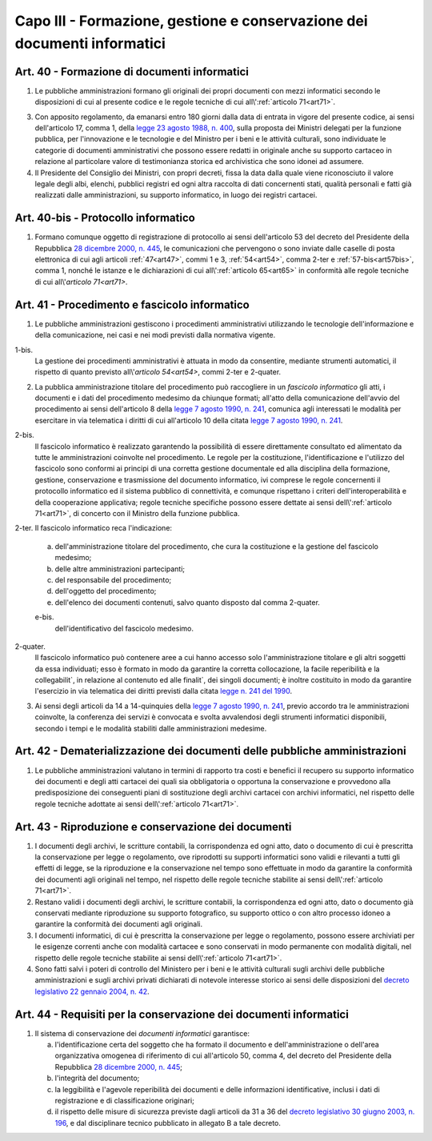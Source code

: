 Capo III - Formazione, gestione e conservazione dei documenti informatici
-------------------------------------------------------------------------

.. _art40:

Art. 40 - Formazione di documenti informatici
.............................................

1. Le pubbliche amministrazioni
   formano gli originali dei propri documenti con mezzi informatici secondo le
   disposizioni di cui al presente codice e le regole tecniche di cui
   all\\':ref:`articolo 71<art71>`.

3. Con apposito regolamento, da emanarsi entro 180 giorni dalla data di entrata
   in vigore del presente codice, ai sensi dell'articolo 17, comma 1, della
   `legge 23 agosto 1988, n. 400`_, sulla proposta dei Ministri delegati per la
   funzione pubblica, per l'innovazione e le tecnologie e del Ministro per i
   beni e le attività culturali, sono individuate le categorie di documenti
   amministrativi che possono essere redatti in originale anche su supporto
   cartaceo in relazione al particolare valore di testimonianza storica ed
   archivistica che sono idonei ad assumere.

4. Il Presidente del Consiglio dei Ministri, con propri decreti, fissa la data
   dalla quale viene riconosciuto il valore legale degli albi, elenchi,
   pubblici registri ed ogni altra raccolta di dati concernenti stati, qualità
   personali e fatti già realizzati dalle amministrazioni, su supporto
   informatico, in luogo dei registri cartacei.

Art. 40-bis - Protocollo informatico
....................................

1. Formano comunque oggetto di registrazione di protocollo ai sensi
   dell'articolo 53 del decreto del Presidente della Repubblica `28 dicembre
   2000, n. 445`_, le comunicazioni che pervengono o sono inviate dalle caselle
   di posta elettronica di cui agli articoli :ref:`47<art47>`, commi 1 e 3,
   :ref:`54<art54>`, comma 2-ter e :ref:`57-bis<art57bis>`, comma 1, nonché le
   istanze e le dichiarazioni di cui all\\':ref:`articolo 65<art65>` in
   conformità alle regole tecniche di cui all\\'`articolo 71<art71>`.
 
Art. 41 - Procedimento e fascicolo informatico
..............................................

1. Le pubbliche amministrazioni gestiscono i procedimenti amministrativi
   utilizzando le tecnologie dell'informazione e della comunicazione, nei casi
   e nei modi previsti dalla normativa vigente.

1-bis.
   La gestione dei procedimenti amministrativi è attuata in modo da
   consentire, mediante strumenti automatici, il rispetto di quanto previsto
   all\\'`articolo 54<art54>`, commi 2-ter e 2-quater.
 
2. La pubblica amministrazione titolare del procedimento può raccogliere in un
   *fascicolo informatico* gli atti, i documenti e i dati del procedimento
   medesimo da chiunque formati; all'atto della comunicazione dell'avvio del
   procedimento ai sensi dell'articolo 8 della `legge 7 agosto 1990, n. 241`_,
   comunica agli interessati le modalità per esercitare in via telematica i
   diritti di cui all'articolo 10 della citata `legge 7 agosto 1990, n. 241`_.

2-bis.
   Il fascicolo informatico è realizzato garantendo la possibilità di essere
   direttamente consultato ed alimentato da tutte le amministrazioni coinvolte
   nel procedimento. Le regole per la costituzione, l'identificazione e
   l'utilizzo del fascicolo
   sono conformi ai principi di una corretta gestione documentale ed alla
   disciplina della formazione, gestione, conservazione e trasmissione del
   documento informatico, ivi comprese le regole concernenti il protocollo
   informatico ed il sistema pubblico di connettività, e comunque rispettano i
   criteri dell'interoperabilità e della cooperazione applicativa; regole
   tecniche specifiche possono essere dettate ai sensi 
   dell\\':ref:`articolo 71<art71>`, di concerto con il Ministro della 
   funzione pubblica. 
   
2-ter. Il fascicolo informatico reca l'indicazione: 

   a) dell'amministrazione titolare del procedimento, che cura la costituzione
      e la gestione del fascicolo medesimo;
   b) delle altre amministrazioni partecipanti; 
   c) del responsabile del procedimento; 
   d) dell'oggetto del procedimento; 
   e) dell'elenco dei documenti contenuti, salvo quanto disposto dal comma 
      2-quater. 

   e-bis.
      dell'identificativo del fascicolo medesimo.
      
2-quater. 
   Il fascicolo informatico può contenere aree a cui hanno accesso solo
   l'amministrazione titolare e gli altri soggetti da essa individuati; esso è
   formato in modo da garantire la corretta collocazione, la facile
   reperibilità e la collegabilit`, in relazione al contenuto ed alle finalit`,
   dei singoli documenti; è inoltre costituito in modo da garantire l'esercizio
   in via telematica dei diritti previsti dalla citata `legge n. 241 del
   1990`_.

3. Ai sensi degli articoli da 14 a 14-quinquies della `legge 7 agosto 1990, n.
   241`_, previo accordo tra le amministrazioni coinvolte, la conferenza dei
   servizi è convocata e svolta avvalendosi degli strumenti informatici
   disponibili, secondo i tempi e le modalità stabiliti dalle amministrazioni
   medesime.
 
Art. 42 - Dematerializzazione dei documenti delle pubbliche amministrazioni
...........................................................................

1. Le pubbliche amministrazioni valutano in termini di rapporto tra costi e
   benefici il recupero su supporto informatico dei documenti e degli atti
   cartacei dei quali sia obbligatoria o opportuna la conservazione e
   provvedono alla predisposizione dei conseguenti piani di sostituzione degli
   archivi cartacei con archivi informatici, nel rispetto delle regole tecniche
   adottate ai sensi dell\\':ref:`articolo 71<art71>`.

.. _art43:

Art. 43 - Riproduzione e conservazione dei documenti
....................................................

1. I documenti degli archivi, le scritture contabili, la corrispondenza ed ogni
   atto, dato o documento di cui è prescritta la conservazione per legge o
   regolamento, ove riprodotti su supporti informatici sono validi e rilevanti
   a tutti gli effetti di legge, se la riproduzione e la conservazione nel
   tempo sono effettuate in modo da garantire la conformità dei documenti agli
   originali nel tempo, nel rispetto delle regole tecniche stabilite ai sensi
   dell\\':ref:`articolo 71<art71>`.
 
2. Restano validi i documenti degli archivi, le scritture contabili, la
   corrispondenza ed ogni atto, dato o documento già conservati mediante
   riproduzione su supporto fotografico, su supporto ottico o con altro
   processo idoneo a garantire la conformità dei documenti agli originali.
 
3. I documenti informatici, di cui è prescritta la conservazione per legge o
   regolamento, possono essere archiviati per le esigenze correnti anche con
   modalità cartacee e sono conservati in modo permanente con modalità
   digitali, nel rispetto delle regole tecniche stabilite ai sensi 
   dell\\':ref:`articolo 71<art71>`.
 
4. Sono fatti salvi i poteri di controllo del Ministero per i beni e le
   attività culturali sugli archivi delle pubbliche amministrazioni e sugli
   archivi privati dichiarati di notevole interesse storico ai sensi delle
   disposizioni del `decreto legislativo 22 gennaio 2004, n. 42`_.

.. _art44:

Art. 44 - Requisiti per la conservazione dei documenti informatici
..................................................................

1. Il sistema di conservazione dei *documenti informatici* garantisce:

   a) l'identificazione certa del soggetto che ha formato il documento e
      dell'amministrazione o dell'area organizzativa omogenea di riferimento di
      cui all'articolo 50, comma 4, del decreto del Presidente della Repubblica
      `28 dicembre 2000, n. 445`_;
   b) l'integrità del documento;
   c) la leggibilità e l'agevole reperibilità dei documenti e delle
      informazioni identificative, inclusi i dati di registrazione e di
      classificazione originari;
   d) il rispetto delle misure di sicurezza previste dagli articoli da 31 a 36
      del `decreto legislativo 30 giugno 2003, n. 196`_, e dal disciplinare
      tecnico pubblicato in allegato B a tale decreto.

.. _`legge 23 agosto 1988, n. 400`: http://www.normattiva.it/uri-res/N2Ls?urn:nir:stato:legge:1988-08-23;400!vig=
.. _`legge n. 241 del 1990`:
.. _`legge 7 agosto 1990, n. 241`: http://www.normattiva.it/uri-res/N2Ls?urn:nir:stato:legge:1990-08-07;241!vig=
.. _`decreto legislativo 22 gennaio 2004, n. 42`: http://www.normattiva.it/uri-res/N2Ls?urn:nir:stato:decreto.legislativo:2004-01-22;42!vig=
.. _`28 dicembre 2000, n. 445`: http://www.normattiva.it/uri-res/N2Ls?urn:nir:stato:decreto.del.presidente.della.repubblica:2000-12-28;445!vig=
.. _`decreto legislativo 30 giugno 2003, n. 196`: http://www.normattiva.it/uri-res/N2Ls?urn:nir:stato:decreto.legislativo:2003-06-30;196!vig=
